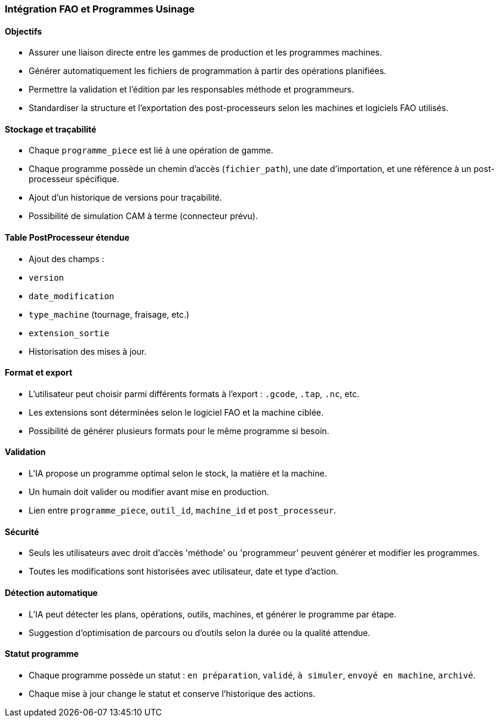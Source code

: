 
[[fao-programmes]]
=== Intégration FAO et Programmes Usinage

==== Objectifs
- Assurer une liaison directe entre les gammes de production et les programmes machines.
- Générer automatiquement les fichiers de programmation à partir des opérations planifiées.
- Permettre la validation et l'édition par les responsables méthode et programmeurs.
- Standardiser la structure et l'exportation des post-processeurs selon les machines et logiciels FAO utilisés.

==== Stockage et traçabilité
- Chaque `programme_piece` est lié à une opération de gamme.
- Chaque programme possède un chemin d'accès (`fichier_path`), une date d'importation, et une référence à un post-processeur spécifique.
- Ajout d'un historique de versions pour traçabilité.
- Possibilité de simulation CAM à terme (connecteur prévu).

==== Table PostProcesseur étendue
- Ajout des champs :
  - `version`
  - `date_modification`
  - `type_machine` (tournage, fraisage, etc.)
  - `extension_sortie`
- Historisation des mises à jour.

==== Format et export
- L'utilisateur peut choisir parmi différents formats à l'export : `.gcode`, `.tap`, `.nc`, etc.
- Les extensions sont déterminées selon le logiciel FAO et la machine ciblée.
- Possibilité de générer plusieurs formats pour le même programme si besoin.

==== Validation
- L’IA propose un programme optimal selon le stock, la matière et la machine.
- Un humain doit valider ou modifier avant mise en production.
- Lien entre `programme_piece`, `outil_id`, `machine_id` et `post_processeur`.

==== Sécurité
- Seuls les utilisateurs avec droit d'accès 'méthode' ou 'programmeur' peuvent générer et modifier les programmes.
- Toutes les modifications sont historisées avec utilisateur, date et type d'action.

==== Détection automatique
- L'IA peut détecter les plans, opérations, outils, machines, et générer le programme par étape.
- Suggestion d'optimisation de parcours ou d’outils selon la durée ou la qualité attendue.

==== Statut programme
- Chaque programme possède un statut : `en préparation`, `validé`, `à simuler`, `envoyé en machine`, `archivé`.
- Chaque mise à jour change le statut et conserve l'historique des actions.

